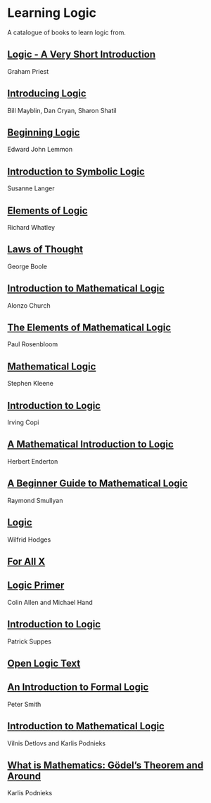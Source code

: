 * Learning Logic

A catalogue of books to learn logic from.

** [[https://amzn.to/3fdvjCR][Logic - A Very Short Introduction]]
Graham Priest

** [[https://amzn.to/2ClTKPR][Introducing Logic]]
Bill Mayblin, Dan Cryan, Sharon Shatil

** [[https://amzn.to/2ZTLnmM][Beginning Logic]]
Edward John Lemmon

** [[https://amzn.to/3iItZtX][Introduction to Symbolic Logic]]
Susanne Langer

** [[https://amzn.to/2W2sM78][Elements of Logic]]
Richard Whatley

** [[https://amzn.to/2VYiSDr][Laws of Thought]]
George Boole

** [[https://amzn.to/38B34M3][Introduction to Mathematical Logic]]
Alonzo Church

** [[https://amzn.to/3gEYbUZ][The Elements of Mathematical Logic]]
Paul Rosenbloom

** [[https://amzn.to/3gFeUay][Mathematical Logic]]
Stephen Kleene

** [[https://amzn.to/3gBYTSS][Introduction to Logic]]
Irving Copi

** [[https://amzn.to/3iHiNgZ][A Mathematical Introduction to Logic]]
Herbert Enderton

** [[https://amzn.to/2O6kMNR][A Beginner Guide to Mathematical Logic]]
Raymond Smullyan

** [[https://amzn.to/323FnuF][Logic]]
Wilfrid Hodges

** [[https://www.fecundity.com/logic/][For All X]]

** [[https://amzn.to/3eak4dg][Logic Primer]]
Colin Allen and Michael Hand

** [[https://amzn.to/31YJ84b][Introduction to Logic]]
Patrick Suppes

** [[https://openlogicproject.org/][Open Logic Text]]

** [[https://www.logicmatters.net/ifl/][An Introduction to Formal Logic]]
Peter Smith

** [[https://dspace.lu.lv/dspace/handle/7/34986][Introduction to Mathematical Logic]]
Vilnis Detlovs and Karlis Podnieks

** [[https://dspace.lu.lv/dspace/handle/7/5306][What is Mathematics: Gödel’s Theorem and Around]]
Karlis Podnieks
